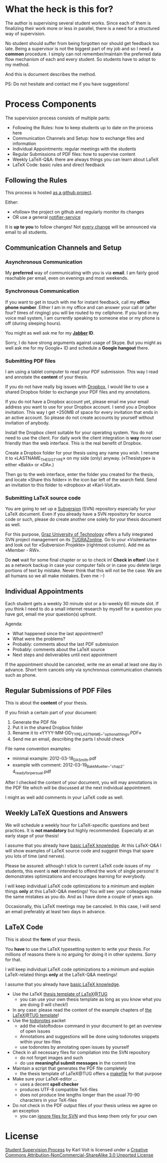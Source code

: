 # Time-stamp: <2012-03-18 22:11:15 vk>
# -*- coding: utf-8 -*-

* What the heck is this for?

The author is supervising several student works. Since each of them is
finalizing their work more or less in parallel, there is a need for a
structured way of supervision.

No student should suffer from being forgotten nor should get feedback
too late. Being a supervisor is not the biggest part of my job and so
I need a *common* procedure. I simply can not remember/maintain the
preferred data flow mechanism of each and every student. So students
have to adopt to my method.

And this is document describes the method.

PS: Do not hesitate and contact me if you have suggestions!

* Process Components

The supervision process consists of multiple parts:
- Following the Rules: how to keep students up to date on the process here
- Communication Channels and Setup: how to exchange files and information
- Individual Appointments: regular meetings with the students
- Regular Submissions of PDF files: how to supervise content
- Weekly LaTeX-Q&A: there are always things you can learn about LaTeX
- LaTeX Code: basic rules and direct feedback

** Following the Rules

This process is hosted [[https://github.com/novoid/Student-Supervision-Process][as a github project]].

Either:
- «follow» the project on github and regularly monitor its changes
- OR use a general [[https://www.changedetection.com/][notifier-service]]

It is *up to you* to follow changes! Not [[https://github.com/novoid/Student-Supervision-Process/commits/master/][every change]] will be
announced via email to all students.

** Communication Channels and Setup

*** Asynchronous Communication

My *preferred* way of communicating with you is via *email*. I am
fairly good reachable per email, even on evenings and most weekends.

*** Synchronous Communication

If you want to get in touch with me for instant feedback, call my
*office phone number*. Either I am in my office and can answer your
call or (after four? times of ringing) you will be routed to my
cellphone. If you land in my voice mail system, I am currently
speaking to someone else or my phone is off (during sleeping hours).

You might as well ask me for my *[[http://en.wikipedia.org/wiki/Jabber][Jabber]] ID*. 

Sorry, I do have strong arguments against usage of Skype. But you
might as well ask me for my Google+ ID and schedule a *Google hangout*
there.

*** Submitting PDF files

I am using a tablet computer to read your PDF submission. This way I
read and annotate the *content* of your thesis.

If you do not have really big issues with [[https://www.dropbox.com/home][Dropbox]], I would like to use
a shared Dropbox folder to exchange your PDF files and my annotations.

If you do not have a Dropbox account yet, please email me your email
address you want to use for your Dropbox account. I send you a Dropbox
invitation. This way I get +250MB of space for every invitation that
ends in an active account. So please do not create accounts by
yourself without invitation of anybody.

Install the Dropbox client suitable for your operating system. You do
not need to use the client. For daily work the client integration is
*way* more user friendly than the web interface. This is the real
benefit of Dropbox.

Create a Dropbox folder for your thesis using any name you wish. I
rename it to «LASTNAME_THESISTYPE» on my side (only)
anyway. («Thesistype» is either «Bakk» or «DA».)

Then go to the web interface, enter the folder you created for the
thesis, and locate «Share this folder» in the icon bar left of the
search field. Send an invitation to this folder to «dropbox» at
«Karl-Voit.at».

*** Submitting LaTeX source code

You are going to set up a [[http://en.wikipedia.org/wiki/Subversion][Subversion]] (SVN) repository especially for your
LaTeX document. Even if you already have a SVN repository for source
code or such, please do create another one solely for your thesis
document as well.

For this purpose, [[http://www.TUGraz.at][Graz University of Technology]] offers a fully
integrated SVN project management on its [[http://online.tugraz.at][TUGRAZonline]]. Go to your
«Visitenkarte» and look out for «Subversion Projekte» (rightmost
column). Add me as «Member - RW».

Do *not* wait for some final chapter or so to check in! *Check in
often!* Use it as a network backup in case your computer fails or in
case you delete large portions of text by mistake. Never think that
this will not be the case. We are all humans so we all make
mistakes. Even me :-)

** Individual Appointments

Each student gets a weekly 30 minute slot or a bi-weekly 60 minute
slot. If you think I need to do a small internet research by myself
for a question you have got, email me your question(s) upfront.

Agenda:
- What happened since the last appointment?
- What were the problems?
- Probably: comments about the last PDF submission
- Probably: comments about the LaTeX source
- Next steps and deliverables until next appointment

If the appointment should be canceled, write me an email at least one
day in advance. Short term cancels only via synchronous communication
channels such as phone.

** Regular Submissions of PDF Files

This is about the *content* of your thesis.

If you finish a certain part of your document:
1. Generate the PDF file
2. Put it in the shared Dropbox folder
3. Rename it to «YYYY-MM-DD_TYPE_LASTNAME_-_optional_things.PDF»
4. Send me an email, describing the parts I should check

File name convention examples:
- minimal example: 2012-03-18_DA_Smith.pdf
- example with comment: 2012-03-19_Bakk_Mueller_-_chap_2-4_ready_for_persual.pdf

After I checked the content of your document, you will may annotations
in the PDF file which will be discussed at the next individual
appointment.

I might as well add comments in your LaTeX code as well.

** Weekly LaTeX Questions and Answers

We will schedule a weekly hour for LaTeX-specific questions and best
practices. It is *not mandatory* but highly recommended. Especially at
an early stage of your thesis!

I assume that you already have [[http://LaTeX.TUGraz.at][basic LaTeX knowledge]]. At this
LaTeX-Q&A I will show examples of LaTeX source code and suggest things
that spare you lots of time (and nerves).

Please be assured: although I stick to current LaTeX code issues of my
students, this event is *not* intended to offend the work of single
persons! It demonstrates optimizations and encourages learning for
everybody.

I will keep individual LaTeX code optimizations to a minimum and
explain things *only* at this LaTeX-Q&A meetings! You will see: your
colleagues make the same mistakes as you do. And as I have done a
couple of years ago.

Occasionally, this LaTeX meetings may be canceled. In this case, I
will send an email preferably at least two days in advance.

** LaTeX Code

This is about the *form* of your thesis.

You *have* to use the LaTeX typesetting system to write your
thesis. For millions of reasons there is no arguing for doing it in
other systems. Sorry for that.

I will keep individual LaTeX code optimizations to a minimum and
explain LaTeX-related things *only* at the LaTeX-Q&A meetings!

I assume that you already have [[http://LaTeX.TUGraz.at][basic LaTeX knowledge]].

- Use the LaTeX [[http://latex.tugraz.at/vorlagen/allgemein#laengeres_dokument_wie_diplomarbeit_dissertation_buch][thesis template of LaTeX@TUG]]
  - you can use your own thesis template as long as you know what you
    are doing (I will check!)
- In any case: please read the content of the example chapters of [[http://latex.tugraz.at/vorlagen/allgemein#laengeres_dokument_wie_diplomarbeit_dissertation_buch][the
  LaTeX@TUG template]]!
- Use the [[http://www.ctan.org/tex-archive/macros/latex/contrib/todonotes/][todonotes]] packet
  - add the «listoftodos» command in your document to get an overview
    of open issues
  - Annotations and suggestions will be done using todonotes snippets
    within your tex-files
  - use todonotes by annotating open issues by yourself
- Check in all necessary files for compilation into the SVN repository
  - do not forget images and such
  - do use *meaningful submit messages* in the commit line
- Maintain a script that generates the PDF file completely
  - the thesis template of LaTeX@TUG offers a [[http://en.wikipedia.org/wiki/Makefile][makefile]] for that
    purpose
- Make sure your LaTeX-editor ...
  - uses a decent *spell checker*
  - produces UTF-8 compatible TeX-files
  - does not produce line lengths longer than the usual 70-90
    characters in your TeX-files
- Do not check in the PDF output files of your thesis unless we agree
  on an exception
  - you can [[http://sdesmedt.wordpress.com/2006/12/10/how-to-make-subversion-ignore-files-and-folders/][ignore files for SVN]] and thus keep them only for your own

* License

[[https://github.com/novoid/Student-Supervision-Process][Student Supervision Process]] by Karl Voit is licensed under a 
[[http://creativecommons.org/licenses/by-nc-sa/3.0/][Creative Commons Attribution-NonCommercial-ShareAlike 3.0 Unported License]]
